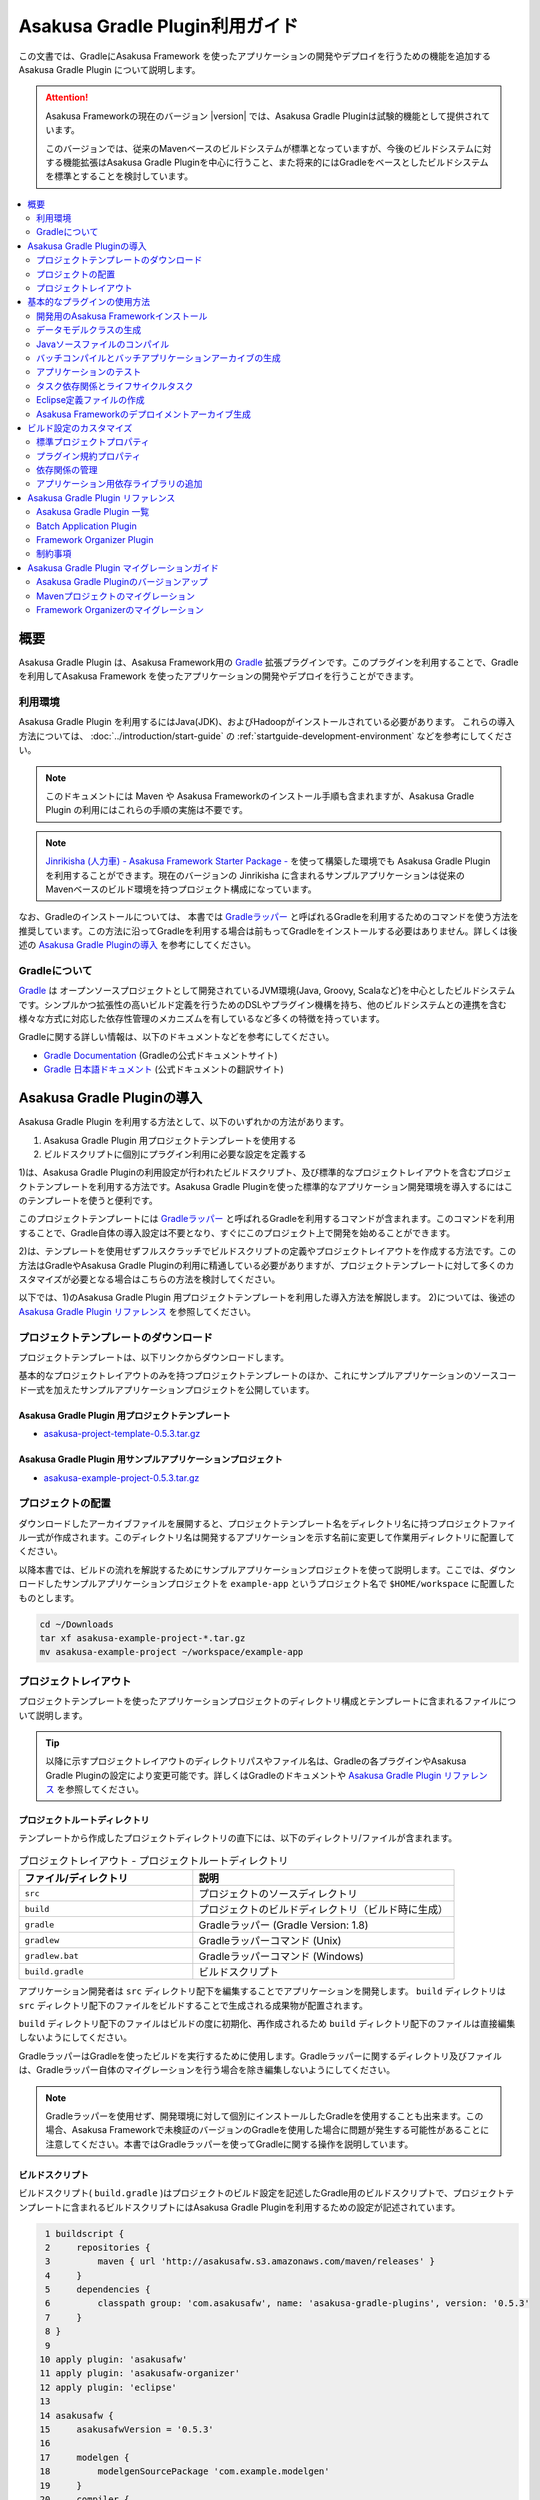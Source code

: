 ===============================
Asakusa Gradle Plugin利用ガイド
===============================

この文書では、GradleにAsakusa Framework を使ったアプリケーションの開発やデプロイを行うための機能を追加する Asakusa Gradle Plugin について説明します。

..  attention::
    Asakusa Frameworkの現在のバージョン |version| では、Asakusa Gradle Pluginは試験的機能として提供されています。
    
    このバージョンでは、従来のMavenベースのビルドシステムが標準となっていますが、今後のビルドシステムに対する機能拡張はAsakusa Gradle Pluginを中心に行うこと、また将来的にはGradleをベースとしたビルドシステムを標準とすることを検討しています。

.. contents::
   :local:
   :depth: 2
   :backlinks: none

概要
====

Asakusa Gradle Plugin は、Asakusa Framework用の `Gradle <http://www.gradle.org/>`_ 拡張プラグインです。このプラグインを利用することで、Gradleを利用してAsakusa Framework を使ったアプリケーションの開発やデプロイを行うことができます。

利用環境
--------
Asakusa Gradle Plugin を利用するにはJava(JDK)、およびHadoopがインストールされている必要があります。 これらの導入方法については、 :doc:`../introduction/start-guide` の :ref:`startguide-development-environment` などを参考にしてください。

..  note::
    このドキュメントには Maven や Asakusa Frameworkのインストール手順も含まれますが、Asakusa Gradle Plugin の利用にはこれらの手順の実施は不要です。
    
..  note::
    `Jinrikisha (人力車) - Asakusa Framework Starter Package -`_ を使って構築した環境でも Asakusa Gradle Plugin を利用することができます。現在のバージョンの Jinrikisha に含まれるサンプルアプリケーションは従来のMavenベースのビルド環境を持つプロジェクト構成になっています。
 
..  _`Jinrikisha (人力車) - Asakusa Framework Starter Package -`: http://asakusafw.s3.amazonaws.com/documents/jinrikisha/ja/html/index.html

なお、Gradleのインストールについては、 本書では `Gradleラッパー <http://www.gradle.org/docs/current/userguide/gradle_wrapper.html>`_  と呼ばれるGradleを利用するためのコマンドを使う方法を推奨しています。この方法に沿ってGradleを利用する場合は前もってGradleをインストールする必要はありません。詳しくは後述の `Asakusa Gradle Pluginの導入`_ を参考にしてください。

Gradleについて
--------------

`Gradle <http://www.gradle.org/>`_  は オープンソースプロジェクトとして開発されているJVM環境(Java, Groovy, Scalaなど)を中心としたビルドシステムです。シンプルかつ拡張性の高いビルド定義を行うためのDSLやプラグイン機構を持ち、他のビルドシステムとの連携を含む様々な方式に対応した依存性管理のメカニズムを有しているなど多くの特徴を持っています。

Gradleに関する詳しい情報は、以下のドキュメントなどを参考にしてください。

*  `Gradle Documentation <http://www.gradle.org/documentation>`_  (Gradleの公式ドキュメントサイト)
*  `Gradle 日本語ドキュメント <http://gradle.monochromeroad.com/docs/>`_  (公式ドキュメントの翻訳サイト)


Asakusa Gradle Pluginの導入
===========================

Asakusa Gradle Plugin を利用する方法として、以下のいずれかの方法があります。

#. Asakusa Gradle Plugin 用プロジェクトテンプレートを使用する
#. ビルドスクリプトに個別にプラグイン利用に必要な設定を定義する

1)は、Asakusa Gradle Pluginの利用設定が行われたビルドスクリプト、及び標準的なプロジェクトレイアウトを含むプロジェクトテンプレートを利用する方法です。Asakusa Gradle Pluginを使った標準的なアプリケーション開発環境を導入するにはこのテンプレートを使うと便利です。

このプロジェクトテンプレートには  `Gradleラッパー <http://www.gradle.org/docs/current/userguide/gradle_wrapper.html>`_  と呼ばれるGradleを利用するコマンドが含まれます。このコマンドを利用することで、Gradle自体の導入設定は不要となり、すぐにこのプロジェクト上で開発を始めることができます。

2)は、テンプレートを使用せずフルスクラッチでビルドスクリプトの定義やプロジェクトレイアウトを作成する方法です。この方法はGradleやAsakusa Gradle Pluginの利用に精通している必要がありますが、プロジェクトテンプレートに対して多くのカスタマイズが必要となる場合はこちらの方法を検討してください。

以下では、1)のAsakusa Gradle Plugin 用プロジェクトテンプレートを利用した導入方法を解説します。 2)については、後述の  `Asakusa Gradle Plugin リファレンス`_  を参照してください。

プロジェクトテンプレートのダウンロード
--------------------------------------

プロジェクトテンプレートは、以下リンクからダウンロードします。

基本的なプロジェクトレイアウトのみを持つプロジェクトテンプレートのほか、これにサンプルアプリケーションのソースコード一式を加えたサンプルアプリケーションプロジェクトを公開しています。

Asakusa Gradle Plugin 用プロジェクトテンプレート
~~~~~~~~~~~~~~~~~~~~~~~~~~~~~~~~~~~~~~~~~~~~~~~~

* `asakusa-project-template-0.5.3.tar.gz <http://www.asakusafw.com/download/gradle-plugin/asakusa-project-template-0.5.3.tar.gz>`_ 

Asakusa Gradle Plugin 用サンプルアプリケーションプロジェクト
~~~~~~~~~~~~~~~~~~~~~~~~~~~~~~~~~~~~~~~~~~~~~~~~~~~~~~~~~~~~

* `asakusa-example-project-0.5.3.tar.gz <http://www.asakusafw.com/download/gradle-plugin/asakusa-example-project-0.5.3.tar.gz>`_ 

プロジェクトの配置
------------------

ダウンロードしたアーカイブファイルを展開すると、プロジェクトテンプレート名をディレクトリ名に持つプロジェクトファイル一式が作成されます。このディレクトリ名は開発するアプリケーションを示す名前に変更して作業用ディレクトリに配置してください。

以降本書では、ビルドの流れを解説するためにサンプルアプリケーションプロジェクトを使って説明します。ここでは、ダウンロードしたサンプルアプリケーションプロジェクトを ``example-app`` というプロジェクト名で ``$HOME/workspace`` に配置したものとします。

..  code-block:: sh

    cd ~/Downloads
    tar xf asakusa-example-project-*.tar.gz
    mv asakusa-example-project ~/workspace/example-app

プロジェクトレイアウト
----------------------

プロジェクトテンプレートを使ったアプリケーションプロジェクトのディレクトリ構成とテンプレートに含まれるファイルについて説明します。

..  tip::
    以降に示すプロジェクトレイアウトのディレクトリパスやファイル名は、Gradleの各プラグインやAsakusa Gradle Pluginの設定により変更可能です。詳しくはGradleのドキュメントや  `Asakusa Gradle Plugin リファレンス`_  を参照してください。

プロジェクトルートディレクトリ
~~~~~~~~~~~~~~~~~~~~~~~~~~~~~~

テンプレートから作成したプロジェクトディレクトリの直下には、以下のディレクトリ/ファイルが含まれます。

..  list-table:: プロジェクトレイアウト - プロジェクトルートディレクトリ
    :widths: 4 6
    :header-rows: 1

    * - ファイル/ディレクトリ
      - 説明
    * -  ``src`` 
      - プロジェクトのソースディレクトリ
    * -  ``build`` 
      - プロジェクトのビルドディレクトリ（ビルド時に生成）
    * -  ``gradle`` 
      - Gradleラッパー (Gradle Version: 1.8)
    * -  ``gradlew`` 
      - Gradleラッパーコマンド (Unix)
    * -  ``gradlew.bat`` 
      - Gradleラッパーコマンド (Windows)
    * -  ``build.gradle`` 
      - ビルドスクリプト

アプリケーション開発者は ``src`` ディレクトリ配下を編集することでアプリケーションを開発します。  ``build`` ディレクトリは ``src`` ディレクトリ配下のファイルをビルドすることで生成される成果物が配置されます。

``build`` ディレクトリ配下のファイルはビルドの度に初期化、再作成されるため ``build`` ディレクトリ配下のファイルは直接編集しないようにしてください。

GradleラッパーはGradleを使ったビルドを実行するために使用します。Gradleラッパーに関するディレクトリ及びファイルは、Gradleラッパー自体のマイグレーションを行う場合を除き編集しないようにしてください。

..  note::
    Gradleラッパーを使用せず、開発環境に対して個別にインストールしたGradleを使用することも出来ます。この場合、Asakusa Frameworkで未検証のバージョンのGradleを使用した場合に問題が発生する可能性があることに注意してください。本書ではGradleラッパーを使ってGradleに関する操作を説明しています。

ビルドスクリプト
~~~~~~~~~~~~~~~~

ビルドスクリプト( ``build.gradle`` )はプロジェクトのビルド設定を記述したGradle用のビルドスクリプトで、プロジェクトテンプレートに含まれるビルドスクリプトにはAsakusa Gradle Pluginを利用するための設定が記述されています。

..  code-block:: groovy

      1 buildscript {
      2     repositories {
      3         maven { url 'http://asakusafw.s3.amazonaws.com/maven/releases' }
      4     }
      5     dependencies {
      6         classpath group: 'com.asakusafw', name: 'asakusa-gradle-plugins', version: '0.5.3'
      7     }
      8 }
      9 
     10 apply plugin: 'asakusafw'
     11 apply plugin: 'asakusafw-organizer'
     12 apply plugin: 'eclipse'
     13 
     14 asakusafw {
     15     asakusafwVersion = '0.5.3'
     16 
     17     modelgen {
     18         modelgenSourcePackage 'com.example.modelgen'
     19     }
     20     compiler {
     21         compiledSourcePackage 'com.example.batchapp'
     22     }
     23 }
     24 
     25 asakusafwOrganizer {
     26     asakusafwVersion = "${asakusafw.asakusafwVersion}"
     27 }
     28 
     29 dependencies {
     30     compile group: 'com.asakusafw.sdk', name: 'asakusa-sdk-core', version: "${asakusafw.asakusafwVersion}"
     31     compile group: 'com.asakusafw.sdk', name: 'asakusa-sdk-directio', version: "${asakusafw.asakusafwVersion}"
     32     compile group: 'com.asakusafw.sdk', name: 'asakusa-sdk-windgate', version: "${asakusafw.asakusafwVersion}"
     33 
     34     provided (group: 'org.apache.hadoop', name: 'hadoop-client', version: '1.2.1') {
     35         exclude(module: 'junit')
     36         exclude(module: 'mockito-all')
     37         exclude(module: 'slf4j-log4j12')
     38     }
     39 }
    
    

..  note::
    プロジェクトテンプレートに含まれるビルドスクリプトには、Asakusa Frameworkの外部連携機能としてWindGateとDirect I/Oを利用するための構成が定義されています。

ソースディレクトリ
~~~~~~~~~~~~~~~~~~

プロジェクトのソースディレクトリは大きくアプリケーション本体のコードを配置する ``src/main`` ディレクトリと、アプリケーションのテスト用のコードを配置する ``src/test``  ディレクトリに分かれます。

それぞれのディレクトリ/ファイルの構成を以下に示します。

..  list-table:: プロジエクトレイアウト - src/main
    :widths: 4 6
    :header-rows: 1

    * - ファイル/ディレクトリ
      - 説明
    * -  ``src/main/java`` 
      - Asakusa DSLのソースディレクトリ [#]_
    * -  ``src/main/resources`` 
      - プロジェクトのリソースディレクトリ
    * -  ``src/main/dmdl`` 
      - DMDLスクリプトディレクトリ
    * -  ``src/main/libs`` 
      - プロジェクトの依存ライブラリディレクトリ [#]_

..  [#] ソースディレクトリ配下に配置するAsakusa DSLの推奨パッケージ名について、 :doc:`../dsl/start-guide` に記載されています。

..  [#] このディレクトリ内に 直接 配置したライブラリファイル ( \*.jar ) のみ、バッチアプリケーション内でも利用可能です（サブディレクトリに配置したライブラリファイルは無視されます）。詳しくは、後述の  `アプリケーション用依存ライブラリの追加`_  を参照してください。

..  list-table:: プロジエクトレイアウト - src/test
    :widths: 4 6
    :header-rows: 1

    * - ファイル/ディレクトリ
      - 説明
    * -  ``src/test/java`` 
      - Asakusa DSLのテスト用ソースディレクトリ
    * -  ``src/test/resources`` 
      - プロジェクトのテスト用リソースディレクトリ
    * -  ``src/test/resources/logback-test.xml`` 
      - ビルド/テスト実行時に使用されるログ定義ファイル
    * -  ``src/test/resources/asakusa-resources.xml`` 
      - 演算子のテスト実行時に使用される実行時プラグイン設定ファイル

ビルドディレクトリ
~~~~~~~~~~~~~~~~~~

プロジェクトのビルドディレクトリはGradleの各プラグインが提供するタスクの実行に対応したビルド成果物が作成されます。デフォルト設定のビルドディレクトリは ``build`` です。

ビルドディレクトリの主なディレクトリ/ファイルの構成を以下に示します [#]_

..  list-table:: プロジエクトレイアウト - build
    :widths: 113 113 113 113
    :header-rows: 1

    * - ファイル/ディレクトリ
      - プラグイン
      - タスク
      - 説明
    * -  ``generated-sources/modelgen`` 
      -  ``asakusafw`` 
      -  ``compileDMDL`` 
      - DMDLコンパイラによって生成されるデータモデルクラス用ソースディレクトリ
    * -  ``generated-sources/annotations`` 
      -  ``java`` 
      -  ``compileJava`` 
      - Operator DSLコンパイラによって生成される演算子実装クラス/演算子ファクトリクラス用ソースディレクトリ
    * -  ``classes`` 
      -  ``java`` 
      -  ``compileJava, compileTestJava`` 
      - Javaクラスを生成するディレクトリ
    * -  ``resources`` 
      -  ``java`` 
      -  ``processResources, processTestResources`` 
      - リソースを生成するディレクトリ
    * -  ``libs`` 
      -  ``java`` 
      -  ``jar`` 
      - ライブラリを生成するディレクトリ [#]_
    * -  ``excel`` 
      -  ``asakusafw`` 
      -  ``generateTestbook`` 
      - テストデータ定義シートを生成するディレクトリ
    * -  ``test-results`` 
      -  ``java`` 
      -  ``test`` 
      - テスト結果の.xmlファイルを生成するディレクトリ
    * -  ``reports/tests`` 
      -  ``java`` 
      -  ``test`` 
      - テストレポートファイルを生成するディレクトリ
    * -  ``batchc`` 
      -  ``asakusafw`` 
      -  ``compileBatchapp`` 
      - DSLコンパイラによって生成されるバッチアプリケーション用ディレクトリ
    * -  ``*-batchapp-*.jar`` 
      -  ``asakusafw`` 
      -  ``jarBatchapp`` 
      - batchcディレクトリ配下をアーカイブしたバッチアプリケーションアーカイブファイル  [#]_
    * -  ``asakusafw-*.tar.gz`` 
      -  ``asakusafw-organizer`` 
      -  ``assembleAsakusafw`` 
      - Asakusa Frameworkのデプロイメントアーカイブファイル [#]_

..  [#] 各タスクが処理過程で生成するワークディレクトリについては割愛しています。また、ここで示すディレクトリ以外にも、実行するGradleのタスクによって様々なディレクトリが生成されます。これらの詳細についてはGradleの各プラグインのドキュメントなどを参照してください。

..  [#] Asakusa Frameworkで作成したアプリケーション実行では利用しません。詳しくは後述の  `タスク依存関係とライフサイクルタスク`_  を参照してください。

..  [#] バッチアプリケーションアーカイブファイルについては、後述の  `バッチコンパイルとバッチアプリケーションアーカイブの生成`_  を参照してください。

..  [#] Asakusa Frameworkのデプロイメントアーカイブファイルについては、後述の  `Asakusa Frameworkのデプロイメントアーカイブ生成`_  を参照してください。

基本的なプラグインの使用方法
============================

ここでは、Asakusa Frameworkの開発の流れに沿ってAsakusa Gradle Plugin の基本的な使い方を紹介します。

以降の説明では、ターミナル上のカレントディレクトリがサンプルアプリケーションを配置したディレクトリに設定されていることを前提とします。

..  code-block:: sh

    cd ~/workspace/example-app


開発用のAsakusa Frameworkインストール
-------------------------------------

Asakusa Frameworkを開発環境にインストールします。

Asakusa Frameworkを開発環境にインストールするには、インストールディレクトリパスを環境変数 ``ASAKUSA_HOME`` に定義した上で ``installAsakusafw`` タスクを実行します。

..  code-block:: sh

    ./gradlew installAsakusafw

このタスクは ``ASAKUSA_HOME`` のパス上に開発環境用の構成を持つAsakusa Frameworkをインストールします。

..  note::
    開発環境では、Asakusa DSLを使ってアプリケーションを記述するだけであればAsakusa Frameworkのインストールは不要ですが、テストドライバを使ってFlow DSL、Batch DSLのテストを行う場合や、YAESSを使ってローカル環境でバッチアプリケーションを実行する場合など、Hadoopを実際に動作させる機能については、Asakusa Frameworkをインストールする必要があります。

データモデルクラスの生成
------------------------

DMDLスクリプトから演算子の実装で使用するデータモデルクラスを生成します。DMDLスクリプトの記述や配置方法については :doc:`../dmdl/index` を参照してください。

データモデルクラスを生成するには、 ``compileDMDL`` タスクを実行します。

..  code-block:: sh

    ./gradlew clean compileDMDL

このタスクはDMDLコンパイラを実行し、DMDLスクリプトディレクトリ( ``src/main/dmdl`` )配下のDMDLスクリプトからデータモデルクラスを データモデルクラス用ソースディレクトリ( ``build/generated-sources/modelgen`` )配下に生成します。

データモデルクラスに使われるJavaパッケージ名は、ビルドスクリプト( ``build.gradle`` )のプロパティ ``asakusafw/modelgen/modelgenSourcePackage`` [#]_ で指定します。プロジェクトテンプレートに含まれるビルドスクリプトの初期値は ``com.example.modelgen`` となっているので、アプリケーションが使用する適切なパッケージ名に変更してください。

..  code-block:: groovy

     14 asakusafw {
     15     asakusafwVersion = '0.5.3'
     16 
     17     modelgen {
     18         modelgenSourcePackage 'com.example.modelgen'
     19     }

上記のタスク実行例では ``clean`` タスクを合わせて実行しています ``。clean`` タスクはビルドディレクトリを初期化(削除)します。DMDLスクリプトでモデルの名称を変えたとき時などに使わなくなったデータモデルクラスが残らないようにするには、上記のように ``clean`` タスクを合わせて実行するとよいでしょう。

以降の説明では、同様の理由によりいくつかのタスクの実行例について ``clean`` タスクを合わせて実行しています。

..  [#] ここでのビルド設定方法について詳しくは、後述の `プラグイン規約プロパティ`_ を参照してください。

Javaソースファイルのコンパイル
------------------------------

Asakusa DSLとして記述したJavaソースファイルをコンパイルします [#]_ 。Asakusa DSLの記述や配置方法については、 :doc:`../dsl/index` を参照してください。

Javaソースファイルをコンパイルするには、 ``compileJava`` タスクを実行します [#]_ 。

..  code-block:: sh

    ./gradlew clean compileJava
    
``compileJava`` タスクを実行すると、Asakusa DSLのソースディレクトリ( ``src/main/java`` )に含まれるソースファイルをコンパイルして、 ``build/classes/main`` 配下にJavaクラスを生成します。

また、演算子クラスやフロー部品クラスに対しては、アノテーションプロセッサを利用したOperator DSLコンパイラが実行され、 ``build/generated-sources/annotations`` 配下に演算子実装クラス/演算子ファクトリクラスのJavaソースファイルが生成され、さらにこのJavaソースファイルをコンパイルした結果のクラスファイルが生成されます。

..  [#] EclipseなどのIDE上で作業する際に、IDEの自動ビルド機能を有効にしている場合は、ここで示すJavaソースファイルのコンパイルはソースファイルの編集や保存などのタイミングで自動的に行われます。

..  [#] Gradleには ``compileJava`` タスクの他にも、より細かい単位でソースファイルをコンパイルするためのタスクがいくつか提供されています。詳しくは Gradle のドキュメントを参照してください。

バッチコンパイルとバッチアプリケーションアーカイブの生成
--------------------------------------------------------

Asakusa DSLで記述したバッチアプリケーションをアプリケーション運用環境（Hadoopクラスタなど）にデプロイするには、Asakusa DSLコンパイラを実行してバッチアプリケーション実行ファイルを作成します。DSLコンパイラについての詳しい情報は :doc:`../dsl/user-guide` を参照してください。

Asakusa DSLコンパイラを実行するには、 ``compileBatchapp`` タスクを実行します。

..  code-block:: sh

    ./gradlew clean compileBatchapp

``compileBatchapp`` タスクを実行すると、 ``build/batchc`` 配下にバッチIDをディレクトリ名としたバッチアプリケーション実行ファイル一式が生成されます。 ``build/batchc`` 配下のディレクトリを  ``$ASAKUSA_HOME/batchapp``  配下に配置すればYAESS経由でアプリケーションの実行が可能となります [#]_ 。

また、 ``jarBatchapp`` タスクは ``build/batchc`` 配下のファイルを配布用のjarファイルにパッケージします。

..  code-block:: sh

    ./gradlew clean jarBatchapp
    
``jarBatchapp`` タスクを実行すると、 ``build`` 配下に  ``${baseName}-batchapp-${version}.jar`` という名前 [#]_ で ``build/batchc`` 配下をアーカイブしたjarアーカイブファイルを作成します。本書ではこれをバッチアプリケーションアーカイブファイルと呼びます。

バッチアプリケーションアーカイブファイルは運用環境上の ``$ASAKUSA_HOME/batchapps`` 配下にこのjarファイルを展開してデプロイします。より詳しくは、 :doc:`../administration/index` のデプロイメントガイドなどを参照してください。

..  [#] サンプルアプリケーションの実行方法については、 :doc:`../directio/start-guide` などを参照してください。

..  [#] より正確には、このファイルはGradleのアーカイブタスクのネーミングルールに従います。詳しくはGradleのドキュメントを参照してください。

アプリケーションのテスト
------------------------

Asakusa DSLとして記述したバッチアプリケーションに対して、テストロジックを実行してテストを行います。Asakusa DSLのテスト手法については、 :doc:`../testing/index` などを参照してください。

Asakusa DSLのテストを実行するには、 ``test`` タスクを実行します。

..  code-block:: sh

    ./gradlew clean test

``test`` タスクを実行すると、Asakusa DSLのテスト用ソースディレクトリ( ``src/test/java`` )に含まれる、JUnitかTestNGを使って記述されたテストクラスを自動的に検出し、これを実行します。

テストの実行結果は、 ``build/reports/tests`` 配下にHTML形式のテストレポートが生成されます。また、 ``build/test-results`` にはXML形式のテスト結果ファイルが生成されます。このXMLはCIサーバなどのツールと連携して使用することができます。

テストドライバの :doc:`../testing/using-excel` を使用したテストを記述する場合、  ``generateTestbook`` タスクを実行することでテストデータ定義シート（テストデータテンプレート）を生成することができます。

..  code-block:: sh

    ./gradlew generateTestbook

``generateTestbook`` タスクを実行すると、 ``build/excel`` 配下にDMDLで記述したデータモデルに対応するテストデータ定義シートが作成されます。

タスク依存関係とライフサイクルタスク
------------------------------------

タスク依存関係
~~~~~~~~~~~~~~

Gradleのタスクには適切な依存関係が設定されており、あるタスクを実行する上で前提条件となる処理を行うタスクの実行は自動的に実行されるようになっています。

例えば、 ``jarBatchapp`` タスクを実行するには ``compileBatchapp`` タスクをあらかじめ実行しておく必要があり、さらに ``compileBatchapp`` タスクは ``classes`` タスクを事前に実行しておく必要がある、といったタスク間の依存関係がありますが、Gradleコマンドからは単に ``jarBatchapp`` タスクのみを指定して実行すると、事前に実行する必要があるタスクを適切な順番で自動的に実行するようになっています。

Asakusa Gradle Plugin が提供するタスク依存関係の詳細は、 `Asakusa Gradle Plugin リファレンス`_  を参照してください。

ライフサイクルタスク
~~~~~~~~~~~~~~~~~~~~

Asakusa Gradle Pluginにはプロジェクトに対するビルドを目的別に実行するための「ライフサイクルタスク」が定義されています [#]_ 。

ライフサイクルタスクを利用することで、複雑なタスク依存関係を隠蔽し、ビルドの目的に応じて必要なタスクをシンプルに実行することができます。ここでは主なライフサイクルタスクを紹介します。

assemble
^^^^^^^^

``assemble`` タスクはプロジェクトのすべてのアーカイブを構築します。Asakusa Gradle Pluginを利用する上では、バッチアプリケーションアーカイブの生成を行う目的で使用できます。

..  code-block:: sh

    ./gradlew clean assemble

check
^^^^^

``check`` タスクはプロジェクトのすべての検証タスクを実行します。Asakusa Gradle Pluginを利用する上では、アプリケーションに対するテストを実行する目的で使用できます。

..  code-block:: sh

    ./gradlew clean check

build
^^^^^

``build`` タスクはプロジェクトのフルビルドを実行します。 実際には上記 ``assemble`` と  ``check``  タスクを実行します。CIサーバなどでリリースビルドを行うような場合に、このタスクを利用するとよいでしょう。

..  code-block:: sh

    ./gradlew clean build

..  [#] 正確には、ライフサイクルタスクはGradleが標準で提供する Java プラグインによって定義されています。詳しくは Gradle のドキュメントを参照してください。

Eclipse定義ファイルの作成
-------------------------

アプリケーション開発用の統合開発環境(IDE)にEclipseを使用する場合、開発環境にEclipseをインストールした上で、プロジェクトに対してEclipseプロジェクト用の定義ファイルを追加します。

Eclipseプロジェクト用の定義ファイルを作成するには、 ``eclipse`` タスクを実行します。

..  code-block:: sh

    ./gradlew compileJava eclipse

EclipseにJavaソースディレクトリを正しく認識させるためには、 ``eclipse`` タスクを実行する時点で、プロジェクトで使用するすべてのJavaソースディレクトリが存在している必要があります。 Asakusa Gradle Plugin では `Javaソースファイルのコンパイル`_ で説明した ``compileJava`` タスクを実行することで必要なソースディレクトリが生成されるので、上記の例では ``compileJava`` タスクを事前に実行しています。

このコマンドを実行することによってプロジェクトディレクトリに対して ``.project`` , ``.classpath`` , ``.factorypath`` などのいくつかのEclipse用の定義ファイルが追加されます。これにより、Eclipseからプロジェクトをインポートすることが可能になります。

..  tip::
    Eclipseからプロジェクトをインポートするには、Eclipseのメニューから  ``[File]``  ->  ``[Import]``  ->  ``[General]``  ->  ``[Existing Projects into Workspace]``  を選択し、プロジェクトディレクトリを指定します。

Asakusa Frameworkのデプロイメントアーカイブ生成
-----------------------------------------------

Asakusa Frameworkを運用環境にデプロイするためのデプロイメントアーカイブを生成します。

運用環境向けの標準的な構成を持つデプロイメントアーカイブを生成するには、 ``assembleAsakusafw`` タスクを実行します。

..  code-block:: sh

    ./gradlew assembleAsakusafw
    
``assembleAsakusafw`` タスクを実行すると、 ``build`` 配下に  ``asakusafw-${asakusafwVersion}.tar.gz`` という名前でデプロイメントアーカイブが作成されます。このアーカイブには WindGate, Direct I/Oを含むAsakusa Framework実行環境一式が含まれます。

このデプロイメントアーカイブは運用環境上の$ASAKUSA_HOME配下に展開してデプロイします。より詳しくは、 :doc:`../administration/index` のデプロイメントガイドなどを参照してください。

バッチアプリケーションの同梱
~~~~~~~~~~~~~~~~~~~~~~~~~~~~

前述の  `バッチコンパイルとバッチアプリケーションアーカイブの生成`_  で説明した、コンパイル済のバッチアプリケーションをデプロイメントアーカイブに含めることができます。

``attachBatchapps`` タスクは、 ``build/batchc`` 配下に存在するバッチアプリケーションをデプロイメントアーカイブに含めます。以下は、バッチアプリケーションの生成してこれを含むデプロイメントアーカイブを生成する例です。

..  code-block:: sh

    ./gradlew clean compileBatchapp attachBatchapps assembleAsakusafw

このようにタスクを実行すると、バッチコンパイルを実行後に ``build`` 配下に  ``asakusafw-${asakusafwVersion}.tar.gz`` が生成され、このアーカイブの   ``batchapps`` 配下には ``compileBatchapp`` タスクによって ``build/batchc`` 配下に生成されたバッチアプリケーションの実行ファイル一式が含まれます。

設定ファイル/アプリケーションライブラリの同梱
~~~~~~~~~~~~~~~~~~~~~~~~~~~~~~~~~~~~~~~~~~~~~

デプロイメントアーカイブに、特定の運用環境向けの設定ファイルやアプリケーション用の追加ライブラリを含めることもできます。

この機能を使用するには、まずプロジェクトディレクトリの ``src/dist`` 配下に特定環境を示す名前（以下この名前を「ディストリビューション名」と呼びます）を持つディレクトリを生成します。このディレクトリは英数小文字のみ使用できます。

ディストリビューション名のディレクトリ配下に、 ``$ASAKUSA_HOME`` のディレクトリ構造と同じ形式で追加したい設定ファイルやライブラリファイルを配置します。このディレクトリ構成がデプロイメントアーカイブにそのまま追加されます。

以下は、 ``src/dist`` 配下に ``myenv`` というディストリビューション名を持つのディレクトリを作成し、これに アプリケーション向けの追加ライブラリとYAESS 向けの設定ファイル を配置した例です。

..  code-block:: sh

    src/dist
    └── myenv
        ├── ext
        │   └── lib
        │       └── joda-time-2.2.jar
        └── yaess
            └── conf
                └── yaess.properties

``src/dist`` 配下のディレクトリ構成をデプロイメントアーカイブに含めるには、  ``attachConf<ディストリビューション名>`` というタスクを実行します。タスク名の ``<ディストビューション名>`` 部分は ``src/dist`` 配下のディストリビューション名に対応し、これにマッチしたディレクトリ配下のファイル [#]_ をデプロイメントアーカイブに含めます。

タスク名の  ``<ディストリビューション名>``  部分は大文字/小文字の違いを無視します。例えば ``src/dist/myenv`` に対応するタスクは ``attachConfMyEnv`` にも対応します。

以下は、 ``src/dist/myenv`` 配下のファイルを含むデプロイメントアーカイブを生成する例です。

..  code-block:: sh

    ./gradlew attachConfMyEnv assembleAsakusafw
    

このようにタスクを実行すると、バッチコンパイルを実行後に ``build`` 配下に   ``asakusafw-${asakusafwVersion}.tar.gz`` が生成され、このアーカイブには  ``src/dist/myenv`` 以下のディレクトリ構造を含むファイル一式が含まれます。

..  [#]  ``.``  (ドット)から始まる名前を持つファイルやディレクトリは無視され、アーカイブに含まれません。

拡張モジュールの同梱
~~~~~~~~~~~~~~~~~~~~

Asakusa Frameworkでは、標準のデプロイメントアーカイブに含まれない追加機能を拡張モジュール [#]_ として提供しています。

拡張モジュールは Asakusa Framworkの標準的なデプロイ構成にプラグインライブラリを追加することで利用することができます。Asakusa Gradle Plugin ではデプロイメントアーカイブの生成時に拡張モジュール取得用のタスク [#]_ を合わせて実行することで、デプロイメントアーカイブに拡張モジュールを含めることができます。

以下は、拡張モジュール ``asakusa-windgate-retryable`` をデプロイメントアーカイブに含める例です。

..  code-block:: sh

    ./gradlew attachExtensionWindGateRetryable assembleAsakusafw

このようにタスクを実行すると、 ``build`` 配下に  ``asakusafw-${asakusafwVersion}.tar.gz`` が生成され、このアーカイブには拡張モジュールが含まれた状態となります。今回の例では、アーカイブ内の  ``windgate/plugin`` 配下に ``asakusa-windgate-retryable`` 用のjarファイルが追加されています。

..  [#] 拡張モジュールについて、詳しくは  :doc:`../administration/deployment-extension-module` を参照してください。

..  [#] 拡張モジュール取得用のタスク一覧については、 `Asakusa Gradle Plugin リファレンス`_ を参照してください。

組み合わせの例
~~~~~~~~~~~~~~

これまで説明した内容を組み合わせて利用すると、特定環境向けのリリース用デプロイメントアーカイブをビルド時に作成することができます。

以下は、リリースビルドを想定したデプロイメントアーカイブ生成の実行例です。

..  code-block:: sh

    ./gradlew clean build attachBatchapps attachConfMyEnv attachExtensionWindGateRetryable assembleAsakusafw
    
このようにタスクを実行すると、テスト済のバッチアプリケーションと設定ファイル、追加ライブラリ、拡張モジュールを含むデプロイメントアーカイブを生成します。

ビルド設定のカスタマイズ
========================

ビルド設定のカスタマイズは、基本的にはGradleのビルドスクリプトである  ``build.gradle`` を編集します。

以下は、いくつかの基本的なカスタマイズをおこなったビルドスクリプトの例です。

..  code-block:: groovy

      1 // Standard project properties
      2 group   'com.example'
      3 version '0.1.2'
      4 description 'Example application'
      5 
      6 buildscript {
      7     repositories {
      8         maven { url "http://asakusafw.s3.amazonaws.com/maven/releases" }
      9     }
     10 
     11     dependencies {
     12         classpath group: 'com.asakusafw', name: 'asakusa-gradle-plugins', version: '0.5.3'
     13     }
     14 }
     15 
     16 apply plugin: 'asakusafw'
     17 apply plugin: 'asakusafw-organizer'
     18 
     19 asakusafw {
     20     asakusafwVersion = '0.5.3'
     21 
     22     modelgen {
     23         modelgenSourcePackage "com.example.modelgen"
     24     }
     25     compiler {
     26         compiledSourcePackage "com.example.batchapp"
     27         // DSL compile options
     28         compilerOptions "+enableCombiner,-compressFlowPart"
     29     }
     30 }
     31 
     32 asakusafwOrganizer {
     33     asakusafwVersion = "${asakusafw.asakusafwVersion}"
     34 }
     35 
     36 dependencies {
     37     compile group: 'com.asakusafw.sdk', name: 'asakusa-sdk-core', version: "${asakusafw.asakusafwVersion}"
     38     compile group: 'com.asakusafw.sdk', name: 'asakusa-sdk-directio', version: "${asakusafw.asakusafwVersion}"
     39     compile group: 'com.asakusafw.sdk', name: 'asakusa-sdk-windgate', version: "${asakusafw.asakusafwVersion}"
     40 
     41     provided (group: 'org.apache.hadoop', name: 'hadoop-client', version: '1.2.1') {
     42         exclude(module: 'junit')
     43         exclude(module: 'mockito-all')
     44         exclude(module: 'slf4j-log4j12')
     45     }
     46 
     47     // Additional dependencies
     48     compile group: 'com.asakusafw.sandbox', name: 'asakusa-directio-dmdl-ext', version: "${asakusafw.asakusafwVersion}"
     49 }
    

標準プロジェクトプロパティ
--------------------------

標準的なプロジェクト情報は、以下のように ビルドスクリプト のトップレベルの階層に定義します。

..  code-block:: groovy

      1 // Standard project properties
      2 group   'com.example'
      3 version '0.1.2'
      4 description 'Example application'

このうち、 ``version`` プロパティはアーカイブファイル名に付加されたり、バッチアプリケーションのコンパイル時のビルド情報ファイルに含まれたりするなど、様々な箇所で使用されます。

指定可能なプロパティ一覧についてはGradleのドキュメントを参照してください。

プラグイン規約プロパティ
------------------------

Asakusa Gradle Plugin固有の設定情報は、ビルドスクリプトの ``asakusafw`` ブロック内に指定します。

``asakusafw`` のブロックで定義できるプロパティをプラグイン規約プロパティと呼びます。 ``asakusafw`` ブロックは設定のカテゴリ別に階層化されています。

以下の例では、トップレベルの階層に プロジェクトで使用するAsakusa Frameworkのバージョンを示す ``asakusafwVersion`` が指定され、続いてデータモデルクラスの生成に関する ``modelgen`` ブロック、DSLコンパイルの設定に関する ``compiler`` ブロックが指定されています。ブロック内には複数のプロパティを指定することができます。

以下の例では、プロジェクトテンプレートのデフォルト設定に対して、モデルクラス名のパッケージ名の変更、DSLコンパイルオプションを指定するプロパティの追加を行っています。

..  code-block:: groovy

     19 asakusafw {
     20     asakusafwVersion = '0.5.3'
     21 
     22     modelgen {
     23         modelgenSourcePackage "com.example.modelgen"
     24     }
     25     compiler {
     26         compiledSourcePackage "com.example.batchapp"
     27         // DSL compile options
     28         compilerOptions "+enableCombiner,-compressFlowPart"
     29     }
     30 }

プラグイン規約プロパティには多くの指定可能なプロパティが存在しますが、ほとんどのプロパティについては適切なデフォルト値が設定されており、多くの用途では個別に指定する必要がないようになっています。プラグイン規約プロパティの一覧については、 `Asakusa Gradle Plugin リファレンス`_  を参照してください。

依存関係の管理
--------------

アプリケーションのビルドで使用するライブラリの依存関係に関する設定は、ビルドスクリプトの ``dependencies`` ブロックに指定します。

..  code-block:: groovy

     36 dependencies {
     37     compile group: 'com.asakusafw.sdk', name: 'asakusa-sdk-core', version: "${asakusafw.asakusafwVersion}"
     38     compile group: 'com.asakusafw.sdk', name: 'asakusa-sdk-directio', version: "${asakusafw.asakusafwVersion}"
     39     compile group: 'com.asakusafw.sdk', name: 'asakusa-sdk-windgate', version: "${asakusafw.asakusafwVersion}"
     40 
     41     provided (group: 'org.apache.hadoop', name: 'hadoop-client', version: '1.2.1') {
     42         exclude(module: 'junit')
     43         exclude(module: 'mockito-all')
     44         exclude(module: 'slf4j-log4j12')
     45     }
     46 
     47     // Additional dependencies
     48     compile group: 'com.asakusafw.sandbox', name: 'asakusa-directio-dmdl-ext', version: "${asakusafw.asakusafwVersion}"
     49 }

上記の例では、Asakusa Framework のDirect I/O に TSVフォーマットのファイルを扱うための拡張機能である  `Direct I/O TSV <http://asakusafw.s3.amazonaws.com/documents/sandbox/ja/html/directio/tsv.html>`_  を利用するための設定を追加しています。

Direct I/O TSVはDMDLコンパイラの拡張のみを行う機能であるため、運用環境に対するランタイムライブラリの配置が不要ですが、アプリケーションの演算子で利用するライブラリを追加する場合は、運用環境にもこのライブラリを配置する必要があります。これについては、次項の  `アプリケーション用依存ライブラリの追加`_  で説明します。

アプリケーション用依存ライブラリの追加
--------------------------------------

バッチアプリケーションの演算子からHadoopが提供するライブラリ以外の共通ライブラリを使用する場合は、以下に示すいずれかの方法でアプリケーション用依存ライブラリを追加します。

プロジェクトの依存ライブラリディレクトリへjarファイルを配置
~~~~~~~~~~~~~~~~~~~~~~~~~~~~~~~~~~~~~~~~~~~~~~~~~~~~~~~~~~~

プロジェクトディレクトリの「依存ライブラリディレクトリ」( ``src/main/libs`` ) 配下にjarファイルを配置 [#]_ すると、Javaソースファイルのコンパイル時にこのライブラリが依存関係に追加され、さらにDSLコンパイルの結果バッチアプリケーションの実行ファイルに自動的に含まれるようになります。

..  tip::
    通常はこの方法でライブラリを追加することを推奨します。

..  [#]  ``src/main/libs`` ディレクトリの直下に配置したjarファイルのみ有効です。サブディレクトリを作成してその中にjarファイルを配置してもそのファイルは無視されます。

Asakusaの拡張ライブラリディレクトリへjarファイルを配置
~~~~~~~~~~~~~~~~~~~~~~~~~~~~~~~~~~~~~~~~~~~~~~~~~~~~~~

バッチアプリケーションの実行時に依存ライブラリを利用するもう一つの方法は、Asakusa Framework全体の「拡張ライブラリディレクトリ」( ``$ASAKUSA_HOME/ext/lib`` )に対象のjarファイルを直接配置してしまうことです。 拡張ライブラリディレクトリに追加したjarファイルは、実行時に全てのバッチアプリケーションから参照できます。

この場合、Javaソースのコンパイル時にはこのライブラリは参照されないため、ビルドスクリプトの ``dependencies`` ブロックにも依存関係の追加を行う必要があることに注意してください。

Eclipse設定の更新
~~~~~~~~~~~~~~~~~

Eclipseを使用している場合は、上記の方法で依存ライブラリを追加した後に、Eclipseプロジェクト上のクラスパス設定を更新する必要があります。以下は更新の実行例です。

..  code-block:: sh

    ./gradlew cleanEclipse eclipse

Asakusa Gradle Plugin リファレンス
==================================

Asakusa Gradle Pluginが提供する機能とインターフェースについて個々に解説します。

Asakusa Gradle Plugin 一覧
--------------------------

Asakusa Gradle Pluginはいくつかのプラグインから構成されています。以下にその一覧を示します。

..  list-table:: Asakusa Gradle Plugin 一覧
    :widths: 110 87 76 86 92
    :header-rows: 1

    * - プラグインID
      - プラグイン名
      - 自動適用
      - 協調して動作
      - 説明
    * -  ``asakusafw`` 
      -  ``Batch Application Plugin`` 
      -  ``java`` 
      -  ``eclipse`` 
      - Asakusa Framework の バッチアプリケーションを開発を行うための支援機能をプロジェクトに追加する。
    * -  ``asakusafw-organizer`` 
      -  ``Framework Organizer Plugin`` 
      -  ``-`` 
      -  ``asakusafw`` 
      - Asakusa Framework を 利用した開発環境の構築や、運用環境へのデプロイを行うための援機能を提供する。

Batch Application Plugin
------------------------

Batch Application Plugin は、Asakusa Framework の バッチアプリケーション開発を行うための支援機能を提供します。

Batch Application Plugin はAsakusa Framework の バッチアプリケーションプロジェクトに対して、以下のような機能を提供します。

* DMDLスクリプト から モデルクラスを生成するタスクの提供
* Gradle標準のJavaコンパイルタスクに対して、Operator DSLコンパイラによる演算子実装クラス、演算子ファクトリクラスの生成を行うための設定を追加
* Asakusa DSLとして記述したJavaソースファイル一式に対して、Batch DSLコンパイラによるバッチアプリケーション実行モジュールの生成を行うタスクの提供
* テストドライバを利用したテストケースを作成するためのテストデータ定義シートのテンプレートファイルを生成するタスクの提供
* Gradle標準のEclipseのタスクに対して、Asakusa Framework用の設定を追加

..  tip::
    このプラグインはGradleが提供するJavaプラグインやEclipseプラグインを拡張して作成されています。

使用方法
~~~~~~~~

Batch Application Pluginを使うためには、ビルドスクリプトに下記を含めます：

..  code-block:: groovy

    apply plugin: 'asakusafw'

タスク
~~~~~~

Batch Application Plugin は、以下のタスクをプロジェクトに追加します。

..  list-table:: Batch Application Plugin - タスク
    :widths: 113 113 113 113
    :header-rows: 1

    * - タスク名
      - 依存先
      - 型
      - 説明
    * -  ``compileDMDL`` 
      -  ``-`` 
      - SourceTask
      - DMDLコンパイラを使ってモデルクラスを生成する
    * -  ``compileBatchapp`` 
      -  ``classes`` 
      - Task
      - DSLコンパイラを使ってバッチアプリケーションを生成する
    * -  ``jarBatchapp`` 
      -  ``compileBatchapp`` 
      - Jar
      - バッチアプリケーションアーカイブを生成する
    * -  ``generateTestbook`` 
      -  ``-`` 
      - SourceTask
      - テストデータ定義シートを生成する

またBatch Application Plugin は、自動適用される以下のタスクに対してタスク依存関係を追加します。

..  list-table:: Batch Application Plugin - タスク依存関係
    :widths: 113 113 113 113
    :header-rows: 1

    * - タスク名
      - 依存先
      - 型
      - 説明
    * -  ``compileJava`` 
      -  ``compileDMDL`` 
      - JavaCompile
      - Javaソースファイルをコンパイルする
    * -  ``assemble`` 
      -  ``jarBatchapp`` 
      - Task
      - プロジェクトのすべてのアーカイブを構築する

依存関係の管理
~~~~~~~~~~~~~~

Batch Application Plugin は、以下の依存関係設定をプロジェクトに追加します。

..  list-table:: Batch Application Plugin - 依存関係設定
    :widths: 110 341
    :header-rows: 1

    * - 名前
      - 説明
    * - ``provided``
      - ``compile`` と同様に振る舞うが各ディストリビューション用アーカイブには追加されない。

リポジトリ
~~~~~~~~~~

Batch Application Plugin は、以下のリポジトリをプロジェクトに追加します。

..  list-table:: Batch Application Plugin - リポジトリ
    :widths: 286 166
    :header-rows: 1

    * - 名前/URL
      - 説明
    * - mavenCentral
      - Mavenのセントラルリポジトリ
    * - http://asakusafw.s3.amazonaws.com/maven/releases
      - Asakusa Frameworkのリリース用Mavenリポジトリ
    * - http://asakusafw.s3.amazonaws.com/maven/snapshots
      - Asakusa Frameworkのスナップショット用Mavenリポジトリ

規約プロパティ
~~~~~~~~~~~~~~

Batch Application Plugin の規約プロパティはビルドスクリプトから 参照名 ``asakusafw`` でアクセスできます [#]_ 。この規約オブジェクトは以下のプロパティと従属する規約オブジェクトを持ちます。

..  list-table:: Batch Application Plugin - 規約プロパティ
    :widths: 135 102 101 113
    :header-rows: 1

    * - プロパティ名
      - 型
      - デフォルト値
      - 説明
    * -  ``asakusafwVersion`` 
      - String
      -  ``なし`` 
      - プロジェクトが使用するAsakusa Frameworkのバージョン
    * -  ``maxHeapSize`` 
      - String
      -  ``1024m`` 
      - プラグインが実行するJavaプロセスの最大ヒープサイズ
    * -  ``logbackConf`` 
      - String
      -  ``src/${project.sourceSets.test.name}/resources/logback-test.xml`` 
      - プロジェクトのlogback設定ファイル
    * -  ``dmdl`` 
      - DmdlConfiguration
      -  ``-`` 
      - DMDLに関する規約オブジェクト
    * -  ``dmdl.dmdlEncoding`` 
      - String
      -  ``UTF-8`` 
      - DMDLスクリプトのエンコーディング
    * -  ``dmdl.dmdlSourceDirectory`` 
      - String
      -  ``src/${project.sourceSets.main.name}/dmdl`` 
      - DMDLスクリプトのソースディレクトリ
    * -  ``modelgen`` 
      - ModelgenConfiguration
      -  ``-`` 
      - モデル生成に関する規約オブジェクト
    * -  ``modelgen.modelgenSourcePackage`` 
      - String
      -  ``${project.group}.modelgen`` 
      - モデルクラスに使用されるパッケージ名
    * -  ``modelgen.modelgenSourceDirectory`` 
      - String
      -  ``${project.buildDir}/generated-sources/modelgen`` 
      - モデルクラスのソースディレクトリ
    * -  ``javac`` 
      - JavacConfiguration
      -  ``-`` 
      - javacに関する規約オブジェクト
    * -  ``javac.annotationSourceDirectory`` 
      - String
      -  ``${project.buildDir}/generated-sources/annotations`` 
      - アノテーションプロセッサが生成するJavaソースの出力先
    * -  ``javac.sourceEncoding`` 
      - String
      -  ``UTF-8`` 
      - プロジェクトのソースファイルのエンコーディング
    * -  ``javac.sourceCompatibility`` 
      - JavaVersion。StringやNumberで設定することも可能。例： '1.6' や 1.6 [#]_
      -  ``1.6`` 
      - Javaソースのコンパイル時に使用するJavaバージョン互換性
    * -  ``javac.targetCompatibility`` 
      - JavaVersion。StringやNumberで設定することも可能。例： '1.6' や 1.6
      -  ``1.6`` 
      - クラス生成のターゲットJavaバージョン
    * -  ``compiler`` 
      - CompilerConfiguration
      -  ``-`` 
      - DSLコンパイラに関す規約オブジェクト
    * -  ``compiler.compiledSourcePackage`` 
      - String
      -  ``${project.group}.batchapp`` 
      - DSLコンパイラが生成する各クラスに使用されるパッケージ名
    * -  ``compiler.compiledSourceDirectory`` 
      - String
      -  ``${project.buildDir}/batchc`` 
      - DSLコンパイラが生成する成果物の出力先
    * -  ``compiler.compilerOptions`` 
      - String
      -  ``未指定`` 
      - DSLコンパイラオプション
    * -  ``compiler.compilerWorkDirectory`` 
      - String
      -  ``${project.buildDir}/batchcwork`` 
      - DSLコンパイラのワーキングディレクトリ
    * -  ``compiler.hadoopWorkDirectory`` 
      - String
      -  ``${project.buildDir}/hadoopwork/${execution_id}`` 
      - DSLコンパイラが生成するアプリケーション(Hadoopジョブ)が使用するHadoop上のワーキングディレクトリ
    * -  ``testtools`` 
      - TestToolsConfiguration
      -  ``-`` 
      - テストツールに関する規約オブジェクト
    * -  ``testtools.testDataSheetFormat`` 
      - String
      -  ``ALL`` 
      - テストデータ定義シートのフォーマット [#]_
    * -  ``testtools.testDataSheetDirectory`` 
      - String
      -  ``${project.buildDir}/excel`` 
      - テストデータ定義シートの出力先

..  [#] これらのプロパティは規約オブジェクト ``AsakusafwConvention`` が提供します。
..  [#] JDK 7で追加になった言語機能やAPIを利用するなどの場合に変更します。 詳しくは :doc:`develop-with-jdk7` を参照してください。
..  [#] テストデータ定義シートのフォーマット指定値は、 :doc:`../testing/using-excel` の :ref:`testdata-generator-excel-format` を参照してください。

Eclipse Pluginの拡張
~~~~~~~~~~~~~~~~~~~~
Batch Application Plugin は Gradleが提供するEclipse Pluginが提供するタスクに対して、以下のようなEclipseプロジェクトの追加設定を行います。

* OperatorDSLコンパイラを実行するためのAnnotation Processorの設定
* Javaのバージョンやエンコーディングに関する設定

また、Batch Application Pluginが設定する規約プロパティの情報を ``.settings/com.asakusafw.asakusafw.prefs`` に出力します。

Framework Organizer Plugin
--------------------------

Framework Organizer Plugin は、Asakusa Framework を 利用した開発環境の構築や、運用環境へのデプロイを行うための支援機能を提供します。

Framework Organizer Plugin が提供する機能には次のようなものがあります。

* Aasakusa Framework本体のデプロイメントモジュールを生成するタスクの提供。数種類の代表的なデプロイメント構成から選択可能。
* 上記機能のオプションとして、Asakusa Frameworkの構成要素（Asakusa Framework本体、Asakusa Frameworkプラグイン、設定ファイル、バッチアプリケーション、バッチアプリケーション用追加ライブラリなど）を統合してパッケージングする機能を提供。
* Asakusa Frameworkを開発環境へインストールするタスクの提供。

使用方法
~~~~~~~~

Framework Organizer Pluginを使うためには、ビルドスクリプトに下記を含めます：

..  code-block:: groovy

    apply plugin: 'asakusafw-organizer'

タスク
~~~~~~

Framework Organizer Plugin は、以下のタスクを定義します。

..  list-table:: Framework Organizer Plugin - タスク
    :widths: 152 121 48 131
    :header-rows: 1

    * - タスク名
      - 依存先
      - 型
      - 説明
    * -  ``cleanAssembleAsakusafw`` 
      -  ``-`` 
      - Task
      - デプロイメント構成の構築時に利用するワーキングディレクトリを初期化する [#]_
    * -  ``attachBatchapps`` 
      -  ``-`` 
      - Task
      - デプロイメント構成にバッチアプリケーションを追加する [#]_
    * -  ``attachComponentCore`` 
      -  ``-`` 
      - Task
      - デプロイメント構成にランタイムコアモジュールを追加する
    * -  ``attachComponentDirectIo`` 
      -  ``-`` 
      - Task
      - デプロイメント構成にDirect I/Oを追加する
    * -  ``attachComponentYaess`` 
      -  ``-`` 
      - Task
      - デプロイメント構成にYAESSを追加する
    * -  ``attachComponentWindGate`` 
      -  ``-`` 
      - Task
      - デプロイメント構成にWindGateを追加する
    * -  ``attachComponentDevelopment`` 
      -  ``-`` 
      - Task
      - デプロイメント構成に開発ツールを追加する
    * -  ``attachComponentOperation`` 
      -  ``-`` 
      - Task
      - デプロイメント構成に運用ツールを追加する
    * -  ``attachExtensionYaessJobQueue`` 
      -  ``-`` 
      - Task
      - デプロイメント構成にYAESS JobQueue Pluginを追加する
    * -  ``attachExtensionWindGateRetryable`` 
      -  ``-`` 
      - Task
      - デプロイメント構成にWindGate Retryable Pluginを追加する
    * -  ``attachConf<``  ``DistributionName``  ``>`` 
      -  ``-`` 
      - Task
      - デプロイメント構成にディストリビューション名に対応するディレクトリを追加する [#]_
    * -  ``attachAssembleDev`` 
      -  ``attachBatchapps,`` 
        
         ``attachComponentCore,`` 
        
         ``attachComponentDirectIo,`` 
        
         ``attachComponentYaess,`` 
        
         ``attachComponentWindGate,`` 
        
         ``attachComponentDevelopment,`` 
        
         ``attachComponentOperation`` 
      - Task
      - 開発環境向けのデプロイメント構成を構築する
    * -  ``attachAssemble`` 
      -  ``attachComponentCore,`` 
        
         ``attachComponentDirectIo,`` 
        
         ``attachComponentYaess,`` 
        
         ``attachComponentWindGate,`` 
        
         ``attachComponentOperation`` 
      - Task
      - 運用環境向けのデプロイメント構成を構築する
    * -  ``assembleCustomAsakusafw`` 
      -  ``-`` 
      - Task
      - 任意のデプロイメント構成を持つデプロイメントアーカイブを生成する
    * -  ``assembleDevAsakusafw`` 
      -  ``attachAssembleDev`` 
      - Task
      - 開発環境向けのデプロイメント構成を持つデプロイメントアーカイブを生成する
    * -  ``assembleAsakusafw`` 
      -  ``attachAssemble`` 
      - Task
      - 運用環境向けのデプロイメント構成を持つデプロイメントアーカイブを生成する
    * -  ``installAsakusafw`` 
      -  ``attachAssembleDev`` 
      - Task
      - 開発環境向けのデプロイメント構成をローカル環境にインストールする [#]_

..  [#]  ``cleanAssembleAsakusafw`` タスクは ``attach`` をプレフィックスに持つタスクが呼ばれるタスクグラフ構成が構築された場合に、 ``attach`` を持つタスク群が実行される前に一度だけ自動的に実行されます。

..  [#]  ``attachBatchapps`` タスクを利用するには本プラグインをアプリケーションプロジェクト上で利用する必要があります。

..  [#]  ``attachConf<DistributionName>`` タスクを利用するには本プラグインをアプリケーションプロジェクト上で利用する必要があります。

..  [#]  ``installAsakusafw`` タスクを利用するには環境変数 ``ASAKUSA_HOME`` が設定されている必要があります。

規約プロパティ
~~~~~~~~~~~~~~

Framework Organizer Plugin の規約プロパティはビルドスクリプトから 参照名  ``asakusafwOrganizer`` でアクセスできます [#]_ 。この規約オブジェクトは以下のプロパティを持ちます。

..  list-table:: Framework Organizer Plugin - 規約プロパティ
    :widths: 135 102 101 113
    :header-rows: 1

    * - プロパティ名
      - 型
      - デフォルト値
      - 説明
    * -  ``asakusafwVersion`` 
      - String
      -  ``なし`` 
      - デプロイメント構成に含むAsakusa Frameworkのバージョン
    * -  ``assembleDir`` 
      - String
      -  ``${project.buildDir}/asakusafw-assembly`` 
      - デプロイメント構成の構築時に利用するワーキングディレクトリ

..  [#] これらのプロパティは規約オブジェクト ``AsakusafwOrganizerConvention`` が提供します。

デプロイメント構成に含むAsakusa Frameworkのバージョン
~~~~~~~~~~~~~~~~~~~~~~~~~~~~~~~~~~~~~~~~~~~~~~~~~~~~~

このプラグインの規約プロパティである ``asakusafwVersion`` はデプロイメント構成に含むAsakusa Frameworkです。これは、アプリケーションプロジェクトで利用するAsakusa Frameworkとは個別に設定が可能です。

以下は、デプロイメントアーカイブに含めるAsakusa FrameworkのバージョンをHadoop2系向けバージョンに変更するビルドスクリプトの例です。

..  code-block:: groovy

    asakusafw {
        asakusafwVersion = '0.5.3'
        ....
    }
    
    asakusafwOrganizer {
        asakusafwVersion = "${asakusafw.asakusafwVersion}-hadoop2"
    }

Framework Organizer Pluginを単体で利用する
~~~~~~~~~~~~~~~~~~~~~~~~~~~~~~~~~~~~~~~~~~

プロジェクトテンプレートに含まれるビルドスクリプトのように、Framework Organizer Pluginはプロジェクトのビルドスクリプトに適用して利用することができます。この利用方法には、Batch Application Pluginと連携してプロジェクトのバッチアプリケーションやプロジェクトに定義したディストリビューションを含めることができるといったメリットがあります。

このような利用方法のほかに、Framework Organizer Pluginをあるプロジェクトとは独立して利用することができます。この利用方法には、複数のプロジェクトにわたって共通のデプロイメント構成を管理したい場合や、プロジェクトで利用するAsakusa Framework のバージョンと運用環境で利用するAsakusa Frameworkのバージョンが異なり、これを独立して管理したい、といった場合に有効です。

制約事項
--------

Asakusa Framework の現在バージョン |version| におけるAsakusa Gradle Pluginの制約事項を以下に挙げます。

* ThunderGate [#]_ には未対応です。
* レガシーモジュール [#]_ には未対応です。

..  [#] :doc:`../thundergate/index`

..  [#] :doc:`../application/legacy-module-guide`

Asakusa Gradle Plugin マイグレーションガイド
============================================

ここでは、Asakusa Gradle Plugin のバージョンアップ手順や、 従来のAsakusa Frameworkが提供するMavenベースのビルドシステムからAsakusa Gradle Pluginを使ったビルドシステムに移行するための手順を説明します。

なお、Asakusa Frameworkのマイグレーション情報については、 :doc:`migration-guide` も参考にしてください。

Asakusa Gradle Pluginのバージョンアップ
---------------------------------------

ここではプロジェクトテンプレートで提供されるビルドスクリプトを例に、Asakusa Gradle Plugin をバージョンアップする基本的な手順を説明します。

Asakusa Gradle Plugin をバージョンアップするには、ビルドスクリプト内のAsakusa Gradle Plugin のバージョン指定と、Asakusa Frameworkのバージョン指定をそれぞれ変更したのち、開発環境の再セットアップを行います。

Asakusa Gradle Pluginのバージョン指定
~~~~~~~~~~~~~~~~~~~~~~~~~~~~~~~~~~~~~

ビルドスクリプト内のAsakusa Gradle Pluginのバージョン ``buildscript/dependencies/classpath@version`` を変更します。プロジェクトテンプレートで提供されるビルドスクリプトでは、6行目の ``version`` の値を変更します。

..  code-block:: groovy

      1 buildscript {
      2     repositories {
      3         maven { url 'http://asakusafw.s3.amazonaws.com/maven/releases' }
      4     }
      5     dependencies {
      6         classpath group: 'com.asakusafw', name: 'asakusa-gradle-plugins', version: '0.5.3'
      7     }
      8 }

Asakusa Frameworkのバージョン指定
~~~~~~~~~~~~~~~~~~~~~~~~~~~~~~~~~

ビルドスクリプト内のAsakusa Frameworkのバージョン ``asakusafw/asakusafwVersion`` を変更します。プロジェクトテンプレートで提供されるビルドスクリプトでは、15行目の ``asakusafwVersion`` の値を変更します。

..  code-block:: groovy

     14 asakusafw {
     15     asakusafwVersion = '0.5.3'
     16 
     17     modelgen {
     18         modelgenSourcePackage 'com.example.modelgen'

Asakusa Frameworkの再インストール
~~~~~~~~~~~~~~~~~~~~~~~~~~~~~~~~~

開発環境のAsakusa Frameworkを再インストールします。

..  code-block:: sh

    ./gradlew installAsakusafw

マイグレーションしたビルド設定の確認
~~~~~~~~~~~~~~~~~~~~~~~~~~~~~~~~~~~~

プロジェクトのフルビルドを行い、ビルドが成功することを確認してください。

Eclipseを利用している場合はクラスパス設定が変更になっているため必ずEclipseの作業前にGradleの ``eclipse`` タスクを実行してください。

..  code-block:: sh

    ./gradlew cleanEclipse clean build eclipse


Mavenプロジェクトのマイグレーション
-----------------------------------

:doc:`../introduction/start-guide` や :doc:`../application/maven-archetype` で記載されている手順に従って構築したMavenベースのビルド定義を持つアプリケーションプロジェクトでAsakusa Gradle Pluginを使うには、まずこのプロジェクトにAsakusa Gradle Plugin用のビルドスクリプトを配置します。

アプリケーションプロジェクトのプロジェクト定義( ``pom.xml`` )やビルド定義ファイル( ``build.properties`` )を編集していた場合は、この設定をAsakusa Gradle Plugin用のビルドスクリプトに反映します。

プロジェクトのソースディレクトリについてはマイグレーション作業は不要で、そのまま利用することが出来ます。

以降では、Mavenアーキタイプで作成したプロジェクトに対してAsakusa Gradle Pluginのプロジェクトテンプレートを適用するマイグレーション手順を紹介します。

..  attention::
    プロジェクトのマイグレーション作業前に、プロジェクトのバックアップとリストアの確認など、マイグレーション作業にトラブルが発生した場合に元に戻せる状態となっていることを確認してください。

プロジェクトテンプレートの適用
~~~~~~~~~~~~~~~~~~~~~~~~~~~~~~

`Asakusa Gradle Pluginの導入`_  で説明したAsakusa Gradle Pluginのプロジェクトテンプレートに含まれるファイル一式をアプリケーションプロジェクトに適用します。

事前に確認すべき点として、MavenアーキタイプとAsakusa Gradle Pluginのプロジェクトテンプレートの両方に含まれるファイルに対しては、従来の設定をそのまま利用したい場合にはテンプレート適用前にファイルを退避して、テンプレート適用後にこれを反映する必要があります。

MavenアーキタイプとAsakusa Gradle Pluginのプロジェクトテンプレートの両方に含まれるファイルの一覧を以下に示します [#]_ 。

..  list-table:: 
    :widths: 234 218
    :header-rows: 1

    * - ファイル
      - 説明
    * -  ``src/test/resources/asakusa-resources.xml`` 
      - 演算子のテスト実行時に使用される実行時プラグイン設定ファイル
    * -  ``src/test/resources/logback-test.xml`` 
      - ビルド/テスト実行時に使用されるログ定義ファイル

..  [#] これらのファイルをデフォルト設定のまま利用している場合は、プロジェクトテンプレートの内容で上書きしてください。

以下は、ダウンロードしたプロジェクトテンプレートを ``$HOME/workspace/migrate-app`` に適用する例です。

..  code-block:: sh

    cd ~/Downloads
    tar xf asakusa-project-template-*.tar.gz
    cp -r asakusa-project-template/* ~/workspace/migrate-app

プロジェクト定義のマイグレーション
~~~~~~~~~~~~~~~~~~~~~~~~~~~~~~~~~~

従来のMavenのプロジェクト定義( ``pom.xml`` )の内容をGradleのビルドスクリプト( ``build.gradle`` )に反映します。

``pom.xml`` の代表的なカスタマイズ内容として、アプリケーションで利用するライブラリ追加による依存関係の設定があります。これは ``pom.xml`` 上では ``dependencies`` 配下に定義していました。

Gradle、およびAsakusa Gradle Pluginでは従来のMavenベースの依存関係の管理から一部機能が変更になっているため、  `ビルド設定のカスタマイズ`_  の内容をよく確認した上でアプリケーションに対して適切な設定を行ってください。

その他に確認すべき点は、  `標準プロジェクトプロパティ`_  の内容です。これに相当する内容はMavenアーキタイプでプロジェクトを作成する際に入力した内容が ``pom.xml`` のトップレベルの階層に定義されています。以下、この箇所に該当する ``pom.xml`` の設定例です。

..  code-block:: xml

      4     <name>Example Application</name>
      5     <groupId>com.example</groupId>
      6     <artifactId>migrate-app</artifactId>
      7     <version>1.0-SNAPSHOT</version>

Gradleではこれらのプロパティについてビルドスクリプト上の定義は必須ではありませんが、必要に応じて ``pom.xml`` の設定を反映するとよいでしょう。

ビルド定義ファイルのマイグレーション
~~~~~~~~~~~~~~~~~~~~~~~~~~~~~~~~~~~~

従来のMavenのビルド定義ファイル( ``build.properties`` )の内容をGradleのビルドスクリプト( ``build.gradle`` )に反映します。

ビルド定義ファイルの内容は、移行後の ``build.gradle`` では  `Batch Application Plugin`_  上の規約プロパティとして定義します。

ここで必ず確認すべき項目は、Mavenアーキタイプでプロジェクトを作成した内容が反映される以下のプロパティです。

..  list-table::
    :widths: 113 113 113 113
    :header-rows: 1

    * - プロパティ
      - デフォルト値
      - 対応するbuild.gradle上の設定項目
      - 説明
    * -  ``asakusa.package.default`` 
      -  ``${groupId}/batchapp`` 
      -  ``compiler.compiledSourcePackage`` 
      - DSLコンパイラが生成する各クラスに使用されるパッケージ名
    * -  ``asakusa.modelgen.package`` 
      -  ``${groupId}/modelgen`` 
      -  ``modelgen.modelgenSourcePackage`` 
      - モデルクラスに使用されるパッケージ名

その他の項目については、 ``build.properties`` をデフォルト値のまま利用している場合は移行作業は不要です。変更しているものがある場合はBatch Application Plugin上の規約プロパティを確認し、設定を反映してください。

Asakusa Frameworkの再インストール
~~~~~~~~~~~~~~~~~~~~~~~~~~~~~~~~~

開発環境のAsakusa Frameworkを再インストールします。

..  code-block:: sh

    ./gradlew installAsakusafw

マイグレーションしたビルド設定の確認
~~~~~~~~~~~~~~~~~~~~~~~~~~~~~~~~~~~~

プロジェクトのフルビルドを行い、ビルドが成功することを確認してください。

Eclipseを利用している場合はクラスパス設定が変更になっているため必ずEclipseの作業前にGradleの ``eclipse`` タスクを実行してください。

..  code-block:: sh

    ./gradlew cleanEclipse clean build eclipse
    

Mavenビルド用ファイルの削除
~~~~~~~~~~~~~~~~~~~~~~~~~~~

従来のMavenベースのビルドシステムで利用していたファイルは、そのままプロジェクト上に残しても問題ありません。MavenベースのビルドシステムとGradleのビルドシステムを併用することもできます。

..  note::
    MavenベースのビルドシステムとGradleのビルドシステムの併用は設定を多重で持つことや、IDEとの連携時に注意が必要であるなどデメリットも多いことに注意してください。

Mavenベースのビルドシステムで利用していたファイルを削除したい場合は、プロジェクト配下の以下のファイル、ディレクトリを削除してください。

*  ``pom.xml`` 
*  ``build.properties`` 
*  ``target`` 

Framework Organizerのマイグレーション
-------------------------------------

従来の Framework Organizer [#]_ で提供していた機能は、 `Framework Organizer Plugin`_  によって提供されます。詳しくは Framework Organizer Plugin のドキュメントを参照してください。

..  [#] :doc:`../administration/framework-organizer`
